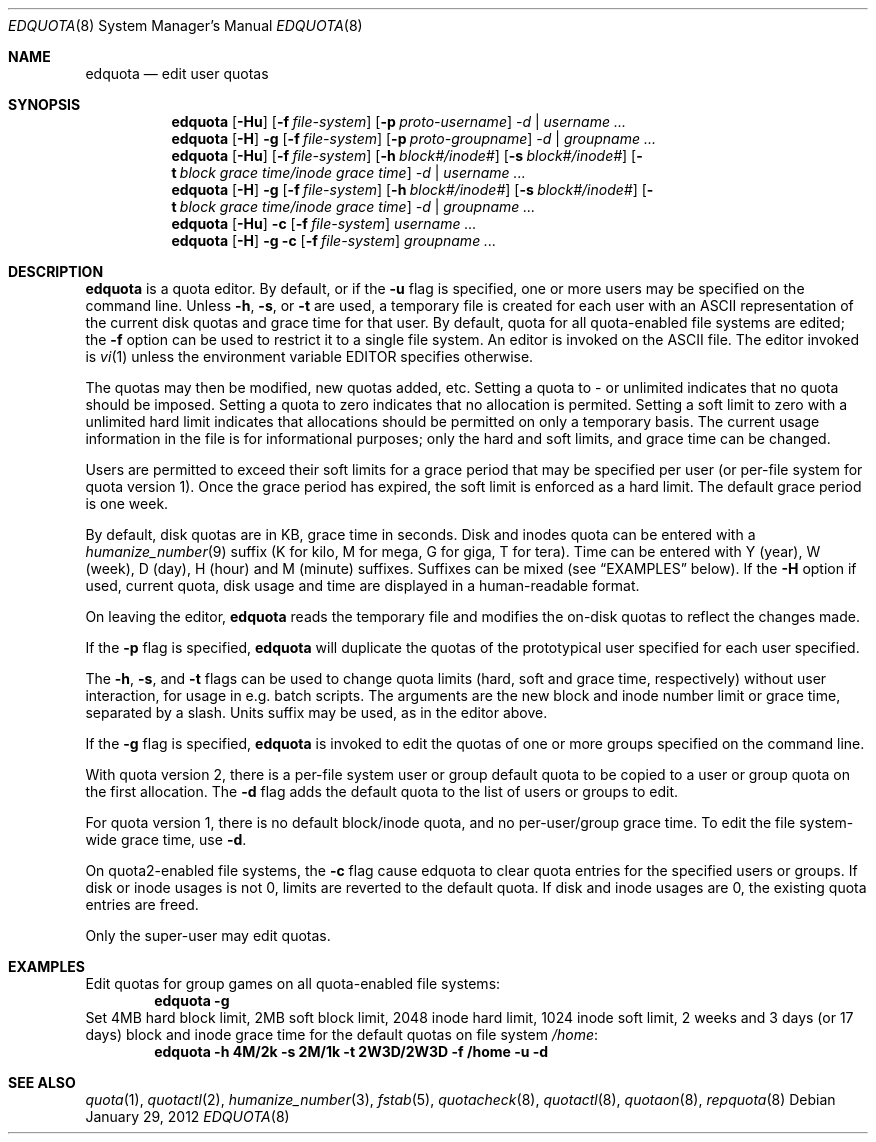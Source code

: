 .\" Copyright (c) 1983, 1990, 1993
.\"	The Regents of the University of California.  All rights reserved.
.\"
.\" This code is derived from software contributed to Berkeley by
.\" Robert Elz at The University of Melbourne.
.\"
.\" Redistribution and use in source and binary forms, with or without
.\" modification, are permitted provided that the following conditions
.\" are met:
.\" 1. Redistributions of source code must retain the above copyright
.\"    notice, this list of conditions and the following disclaimer.
.\" 2. Redistributions in binary form must reproduce the above copyright
.\"    notice, this list of conditions and the following disclaimer in the
.\"    documentation and/or other materials provided with the distribution.
.\" 3. Neither the name of the University nor the names of its contributors
.\"    may be used to endorse or promote products derived from this software
.\"    without specific prior written permission.
.\"
.\" THIS SOFTWARE IS PROVIDED BY THE REGENTS AND CONTRIBUTORS ``AS IS'' AND
.\" ANY EXPRESS OR IMPLIED WARRANTIES, INCLUDING, BUT NOT LIMITED TO, THE
.\" IMPLIED WARRANTIES OF MERCHANTABILITY AND FITNESS FOR A PARTICULAR PURPOSE
.\" ARE DISCLAIMED.  IN NO EVENT SHALL THE REGENTS OR CONTRIBUTORS BE LIABLE
.\" FOR ANY DIRECT, INDIRECT, INCIDENTAL, SPECIAL, EXEMPLARY, OR CONSEQUENTIAL
.\" DAMAGES (INCLUDING, BUT NOT LIMITED TO, PROCUREMENT OF SUBSTITUTE GOODS
.\" OR SERVICES; LOSS OF USE, DATA, OR PROFITS; OR BUSINESS INTERRUPTION)
.\" HOWEVER CAUSED AND ON ANY THEORY OF LIABILITY, WHETHER IN CONTRACT, STRICT
.\" LIABILITY, OR TORT (INCLUDING NEGLIGENCE OR OTHERWISE) ARISING IN ANY WAY
.\" OUT OF THE USE OF THIS SOFTWARE, EVEN IF ADVISED OF THE POSSIBILITY OF
.\" SUCH DAMAGE.
.\"
.\"	from: @(#)edquota.8	8.2 (Berkeley) 4/27/95
.\"	$NetBSD: edquota.8,v 1.15 2012/01/30 19:17:29 dholland Exp $
.\"
.Dd January 29, 2012
.Dt EDQUOTA 8
.Os
.Sh NAME
.Nm edquota
.Nd edit user quotas
.Sh SYNOPSIS
.Nm
.Op Fl Hu
.Op Fl f Ar file-system
.Op Fl p Ar proto-username
.Ar -d |
.Ar username ...
.Nm
.Op Fl H
.Fl g
.Op Fl f Ar file-system
.Op Fl p Ar proto-groupname
.Ar -d |
.Ar groupname ...
.Nm
.Op Fl Hu
.Op Fl f Ar file-system
.Op Fl h Ar block#/inode#
.Op Fl s Ar block#/inode#
.Op Fl t Ar block grace time/inode grace time
.Ar -d |
.Ar username ...
.Nm
.Op Fl H
.Fl g
.Op Fl f Ar file-system
.Op Fl h Ar block#/inode#
.Op Fl s Ar block#/inode#
.Op Fl t Ar block grace time/inode grace time
.Ar -d |
.Ar groupname ...
.Nm
.Op Fl Hu
.Fl c
.Op Fl f Ar file-system
.Ar username ...
.Nm
.Op Fl H
.Fl g
.Fl c
.Op Fl f Ar file-system
.Ar groupname ...
.Sh DESCRIPTION
.Nm
is a quota editor.
By default, or if the
.Fl u
flag is specified,
one or more users may be specified on the command line.
Unless
.Fl h ,
.Fl s ,
or
.Fl t
are used, a temporary file is created for each user with an ASCII
representation of the current disk quotas and grace time for that user.
By default, quota for all quota-enabled file systems are edited; the
.Fl f
option can be used to restrict it to a single file system.
An editor is invoked on the ASCII file.
The editor invoked is
.Xr vi 1
unless the environment variable
.Ev EDITOR
specifies otherwise.
.Pp
The quotas may then be modified, new quotas added, etc.
Setting a quota to \- or unlimited indicates that no quota should be imposed.
Setting a quota to zero indicates that no allocation is permited.
Setting a soft limit to zero  with a unlimited hard limit
indicates that allocations should be permitted on only a temporary basis.
The current usage information in the file is for informational purposes;
only the hard and soft limits, and grace time can be changed.
.Pp
Users are permitted to exceed their soft limits
for a grace period that may be specified per user (or per-file system
for quota version 1).
Once the grace period has expired,
the soft limit is enforced as a hard limit.
The default grace period is one week.
.Pp
By default, disk quotas are in KB, grace time in seconds.
Disk and inodes quota can be entered with a
.Xr humanize_number 9
suffix (K for kilo, M for mega, G for giga, T for tera).
Time can be entered with Y (year), W (week), D (day), H (hour) and M (minute)
suffixes.
Suffixes can be mixed (see
.Sx EXAMPLES
below).
If the
.Fl H
option if used, current quota, disk usage and time are displayed in
a human-readable format.
.Pp
On leaving the editor,
.Nm
reads the temporary file and modifies the on-disk quotas
to reflect the changes made.
.Pp
If the
.Fl p
flag is specified,
.Nm
will duplicate the quotas of the prototypical user
specified for each user specified.
.Pp
The
.Fl h ,
.Fl s ,
and
.Fl t
flags can be used to change quota limits (hard, soft and grace time,
respectively) without user interaction, for usage in e.g. batch scripts.
The arguments are the new block and inode number limit or grace time,
separated by a slash.
Units suffix may be used, as in the editor above.
.Pp
If the
.Fl g
flag is specified,
.Nm
is invoked to edit the quotas of
one or more groups specified on the command line.
.Pp
With quota version 2, there is a per-file system user or group
default quota to be copied to a user or group quota on the first
allocation.
The
.Fl d
flag adds the default quota to the list of users or groups to edit.
.Pp
For quota version 1, there is no default block/inode quota, and no
per-user/group grace time.
To edit the file system-wide grace time, use
.Fl d .
.Pp
On quota2-enabled file systems, the
.Fl c
flag cause edquota to clear quota entries for the specified users or groups.
If disk or inode usages is not 0, limits are reverted to the default quota.
If disk and inode usages are 0, the existing quota entries are freed.
.Pp
Only the super-user may edit quotas.
.Sh EXAMPLES
Edit quotas for group games on all quota-enabled file systems:
.Dl edquota -g
Set 4MB hard block limit, 2MB soft block limit, 2048 inode hard limit,
1024 inode soft limit, 2 weeks and 3 days (or 17 days) block and inode grace
time for the default quotas on file system
.Pa /home :
.Dl edquota -h 4M/2k -s 2M/1k -t 2W3D/2W3D -f /home -u -d
.Sh SEE ALSO
.Xr quota 1 ,
.Xr quotactl 2 ,
.Xr humanize_number 3 ,
.Xr fstab 5 ,
.Xr quotacheck 8 ,
.Xr quotactl 8 ,
.Xr quotaon 8 ,
.Xr repquota 8
